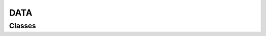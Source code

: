 DATA
====

Classes
-------

.. doxygenclass:: teca_array_collection
   :members:
   :protected-members:
   :private-members:
   :undoc-members:

.. doxygenclass:: teca_cartesian_mesh
   :members:
   :protected-members:
   :private-members:
   :undoc-members:

.. doxygenclass:: teca_curvilinear_mesh
   :members:
   :protected-members:
   :private-members:
   :undoc-members:

.. doxygenclass:: teca_mesh
   :members:
   :protected-members:
   :private-members:
   :undoc-members:

.. doxygenclass:: teca_table
   :members:
   :protected-members:
   :private-members:
   :undoc-members:

.. doxygenclass:: teca_uniform_cartesian_mesh
   :members:
   :protected-members:
   :private-members:
   :undoc-members:

